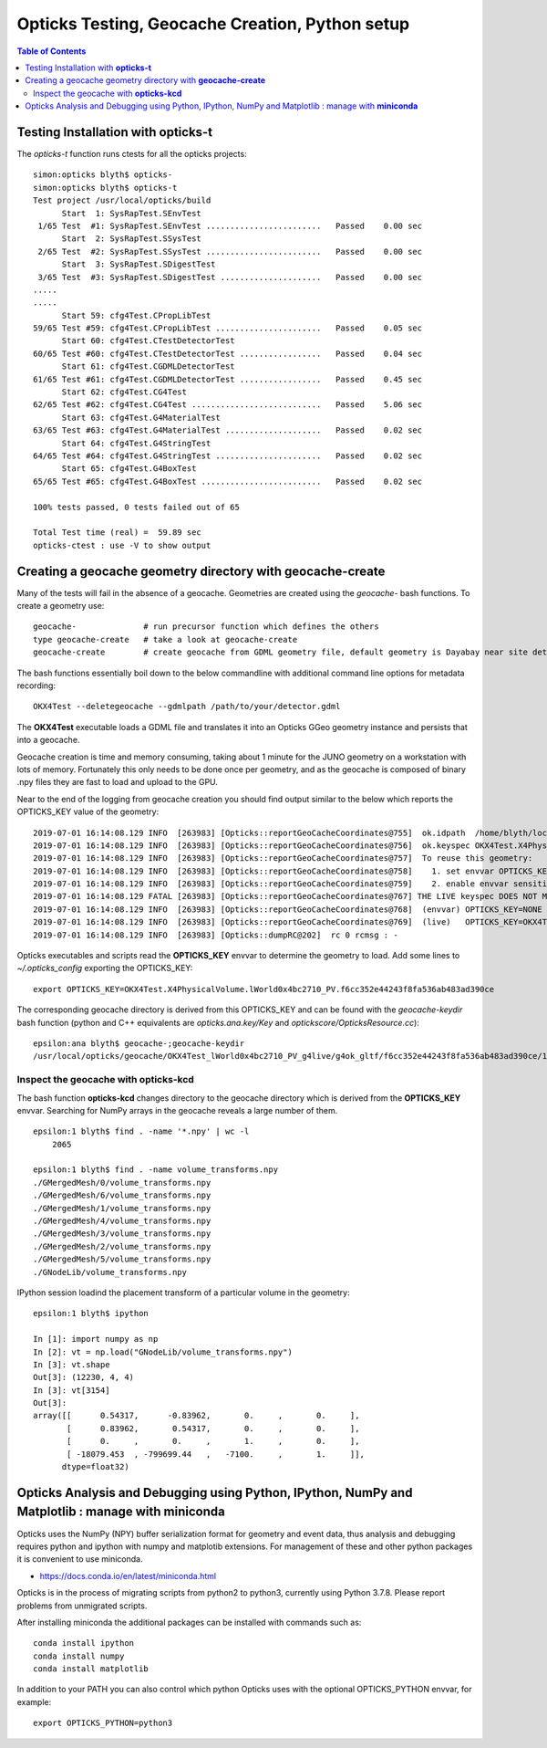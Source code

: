 Opticks Testing, Geocache Creation, Python setup
===================================================


.. contents:: Table of Contents
   :depth: 2


Testing Installation with **opticks-t**
-------------------------------------------

The *opticks-t* function runs ctests for all the opticks projects::

    simon:opticks blyth$ opticks-
    simon:opticks blyth$ opticks-t
    Test project /usr/local/opticks/build
          Start  1: SysRapTest.SEnvTest
     1/65 Test  #1: SysRapTest.SEnvTest ........................   Passed    0.00 sec
          Start  2: SysRapTest.SSysTest
     2/65 Test  #2: SysRapTest.SSysTest ........................   Passed    0.00 sec
          Start  3: SysRapTest.SDigestTest
     3/65 Test  #3: SysRapTest.SDigestTest .....................   Passed    0.00 sec
    .....
    ..... 
          Start 59: cfg4Test.CPropLibTest
    59/65 Test #59: cfg4Test.CPropLibTest ......................   Passed    0.05 sec
          Start 60: cfg4Test.CTestDetectorTest
    60/65 Test #60: cfg4Test.CTestDetectorTest .................   Passed    0.04 sec
          Start 61: cfg4Test.CGDMLDetectorTest
    61/65 Test #61: cfg4Test.CGDMLDetectorTest .................   Passed    0.45 sec
          Start 62: cfg4Test.CG4Test
    62/65 Test #62: cfg4Test.CG4Test ...........................   Passed    5.06 sec
          Start 63: cfg4Test.G4MaterialTest
    63/65 Test #63: cfg4Test.G4MaterialTest ....................   Passed    0.02 sec
          Start 64: cfg4Test.G4StringTest
    64/65 Test #64: cfg4Test.G4StringTest ......................   Passed    0.02 sec
          Start 65: cfg4Test.G4BoxTest
    65/65 Test #65: cfg4Test.G4BoxTest .........................   Passed    0.02 sec

    100% tests passed, 0 tests failed out of 65

    Total Test time (real) =  59.89 sec
    opticks-ctest : use -V to show output


Creating a geocache geometry directory with **geocache-create**
-----------------------------------------------------------------

Many of the tests will fail in the absence of a geocache. 
Geometries are created using the *geocache-* bash functions.
To create a geometry use::

    geocache-              # run precursor function which defines the others 
    type geocache-create   # take a look at geocache-create
    geocache-create        # create geocache from GDML geometry file, default geometry is Dayabay near site detector

The bash functions essentially boil down to the below commandline 
with additional command line options for metadata recording:: 

    OKX4Test --deletegeocache --gdmlpath /path/to/your/detector.gdml

The **OKX4Test** executable loads a GDML file and translates it into an Opticks GGeo geometry 
instance and persists that into a geocache. 

Geocache creation is time and memory consuming, taking about 1 minute for the JUNO geometry 
on a workstation with lots of memory. Fortunately this only needs to be done once per geometry, and 
as the geocache is composed of binary .npy files they are fast to load and upload to the GPU.

Near to the end of the logging from geocache creation you should find output 
similar to the below which reports the OPTICKS_KEY value of the geometry::

    2019-07-01 16:14:08.129 INFO  [263983] [Opticks::reportGeoCacheCoordinates@755]  ok.idpath  /home/blyth/local/opticks/geocache/OKX4Test_lWorld0x4bc2710_PV_g4live/g4ok_gltf/f6cc352e44243f8fa536ab483ad390ce/1
    2019-07-01 16:14:08.129 INFO  [263983] [Opticks::reportGeoCacheCoordinates@756]  ok.keyspec OKX4Test.X4PhysicalVolume.lWorld0x4bc2710_PV.f6cc352e44243f8fa536ab483ad390ce
    2019-07-01 16:14:08.129 INFO  [263983] [Opticks::reportGeoCacheCoordinates@757]  To reuse this geometry: 
    2019-07-01 16:14:08.129 INFO  [263983] [Opticks::reportGeoCacheCoordinates@758]    1. set envvar OPTICKS_KEY=OKX4Test.X4PhysicalVolume.lWorld0x4bc2710_PV.f6cc352e44243f8fa536ab483ad390ce
    2019-07-01 16:14:08.129 INFO  [263983] [Opticks::reportGeoCacheCoordinates@759]    2. enable envvar sensitivity with --envkey argument to Opticks executables 
    2019-07-01 16:14:08.129 FATAL [263983] [Opticks::reportGeoCacheCoordinates@767] THE LIVE keyspec DOES NOT MATCH THAT OF THE CURRENT ENVVAR 
    2019-07-01 16:14:08.129 INFO  [263983] [Opticks::reportGeoCacheCoordinates@768]  (envvar) OPTICKS_KEY=NONE
    2019-07-01 16:14:08.129 INFO  [263983] [Opticks::reportGeoCacheCoordinates@769]  (live)   OPTICKS_KEY=OKX4Test.X4PhysicalVolume.lWorld0x4bc2710_PV.f6cc352e44243f8fa536ab483ad390ce
    2019-07-01 16:14:08.129 INFO  [263983] [Opticks::dumpRC@202]  rc 0 rcmsg : -


Opticks executables and scripts read the **OPTICKS_KEY** envvar to determine the geometry to load.
Add some lines to `~/.opticks_config` exporting the OPTICKS_KEY::

    export OPTICKS_KEY=OKX4Test.X4PhysicalVolume.lWorld0x4bc2710_PV.f6cc352e44243f8fa536ab483ad390ce

The corresponding geocache directory is derived from this OPTICKS_KEY and can be found with the
*geocache-keydir* bash function (python and C++ equivalents are *opticks.ana.key/Key* and *optickscore/OpticksResource.cc*)::

    epsilon:ana blyth$ geocache-;geocache-keydir
    /usr/local/opticks/geocache/OKX4Test_lWorld0x4bc2710_PV_g4live/g4ok_gltf/f6cc352e44243f8fa536ab483ad390ce/1



Inspect the geocache with **opticks-kcd**
~~~~~~~~~~~~~~~~~~~~~~~~~~~~~~~~~~~~~~~~~~~~~

The bash function **opticks-kcd** changes directory to the geocache directory which is derived from the 
**OPTICKS_KEY** envvar.  Searching for NumPy arrays in the geocache reveals a large number of them.

::

    epsilon:1 blyth$ find . -name '*.npy' | wc -l 
        2065

    epsilon:1 blyth$ find . -name volume_transforms.npy 
    ./GMergedMesh/0/volume_transforms.npy
    ./GMergedMesh/6/volume_transforms.npy
    ./GMergedMesh/1/volume_transforms.npy
    ./GMergedMesh/4/volume_transforms.npy
    ./GMergedMesh/3/volume_transforms.npy
    ./GMergedMesh/2/volume_transforms.npy
    ./GMergedMesh/5/volume_transforms.npy
    ./GNodeLib/volume_transforms.npy


IPython session loadind the placement transform of a particular volume in the geometry::

    epsilon:1 blyth$ ipython

    In [1]: import numpy as np
    In [2]: vt = np.load("GNodeLib/volume_transforms.npy")
    In [3]: vt.shape
    Out[3]: (12230, 4, 4)
    In [3]: vt[3154]
    Out[3]: 
    array([[      0.54317,      -0.83962,       0.     ,       0.     ],
           [      0.83962,       0.54317,       0.     ,       0.     ],
           [      0.     ,       0.     ,       1.     ,       0.     ],
           [ -18079.453  , -799699.44   ,   -7100.     ,       1.     ]],
          dtype=float32)



Opticks Analysis and Debugging using Python, IPython, NumPy and Matplotlib : manage with **miniconda**
--------------------------------------------------------------------------------------------------------

Opticks uses the NumPy (NPY) buffer serialization format 
for geometry and event data, thus analysis and debugging requires
python and ipython with numpy and matplotib extensions.  
For management of these and other python packages it is 
convenient to use miniconda.

* https://docs.conda.io/en/latest/miniconda.html

Opticks is in the process of migrating scripts from python2 to python3, 
currently using Python 3.7.8. Please report problems from unmigrated scripts.

After installing miniconda the additional packages can be installed with
commands such as::

    conda install ipython 
    conda install numpy 
    conda install matplotlib

In addition to your PATH you can also control which python Opticks
uses with the optional OPTICKS_PYTHON envvar, for example::

    export OPTICKS_PYTHON=python3 



